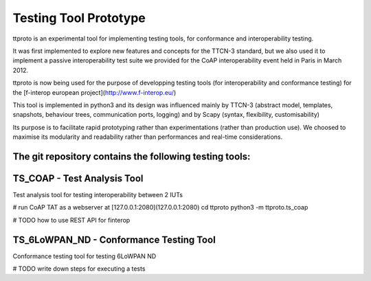 Testing Tool Prototype
======================
ttproto is an experimental tool for implementing testing tools, for conformance and interoperability testing.

It was first implemented to explore new features and concepts for the TTCN-3 standard, but we also used it to implement a passive interoperability test suite we provided for the CoAP interoperability event held in Paris in March 2012.

ttproto is now being used for the purpose of developping testing tools (for interoperability and conformance testing) for the [f-interop european project](http://www.f-interop.eu/)

This tool is implemented in python3 and its design was influenced mainly by TTCN-3 (abstract model, templates, snapshots, behaviour trees, communication ports, logging) and by Scapy (syntax, flexibility, customisability)

Its purpose is to facilitate rapid prototyping rather than experimentations (rather than production use). We choosed to maximise its modularity and readability rather than performances and real-time considerations.


The git repository contains the following testing tools:
--------------------------------------------------------

TS_COAP - Test Analysis Tool
----------------------------
Test analysis tool for testing interoperability between 2 IUTs

# run CoAP TAT as a webserver at [127.0.0.1:2080](127.0.0.1:2080)
cd ttproto
python3 -m ttproto.ts_coap

# TODO how to use REST API for finterop

TS_6LoWPAN_ND - Conformance Testing Tool
----------------------------
Conformance testing tool for testing 6LoWPAN ND

# TODO write down steps for executing a tests
